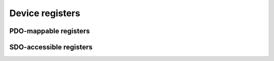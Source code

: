 Device registers
================

PDO-mappable registers
----------------------

.. doxygenvariable:: ethercat::devices::imu::registers::ACCELERATION_X
.. doxygenvariable:: ethercat::devices::imu::registers::ACCELERATION_Y
.. doxygenvariable:: ethercat::devices::imu::registers::ACCELERATION_Z

.. doxygenvariable:: ethercat::devices::imu::registers::ROTATION_SPEED_X
.. doxygenvariable:: ethercat::devices::imu::registers::ROTATION_SPEED_Y
.. doxygenvariable:: ethercat::devices::imu::registers::ROTATION_SPEED_Z

SDO-accessible registers
------------------------

.. doxygenvariable:: ethercat::devices::imu::registers::GYRO_TEMPERATURE_X
.. doxygenvariable:: ethercat::devices::imu::registers::GYRO_TEMPERATURE_Y
.. doxygenvariable:: ethercat::devices::imu::registers::GYRO_TEMPERATURE_Z

.. doxygenvariable:: ethercat::devices::imu::registers::GYRO_BIAS_OFFSET_X
.. doxygenvariable:: ethercat::devices::imu::registers::GYRO_BIAS_OFFSET_Y
.. doxygenvariable:: ethercat::devices::imu::registers::GYRO_BIAS_OFFSET_Z

.. doxygenvariable:: ethercat::devices::imu::registers::ACCELEROMETER_BIAS_OFFSET_X
.. doxygenvariable:: ethercat::devices::imu::registers::ACCELEROMETER_BIAS_OFFSET_Y
.. doxygenvariable:: ethercat::devices::imu::registers::ACCELEROMETER_BIAS_OFFSET_Z

.. doxygenvariable:: ethercat::devices::imu::registers::DIGITAL_FILTER_SETTINGS
.. doxygenvariable:: ethercat::devices::imu::registers::GYRO_RANGE_SETTINGS
.. doxygenvariable:: ethercat::devices::imu::registers::AUTONUL_GYRO_BIAS
.. doxygenvariable:: ethercat::devices::imu::registers::RESTORE_FACTORY_CALIBRATION
.. doxygenvariable:: ethercat::devices::imu::registers::PRECISION_GYRO_BIAS

.. doxygenvariable:: ethercat::devices::imu::registers::PRODUCT_ID
.. doxygenvariable:: ethercat::devices::imu::registers::SERIAL_NUMBER

